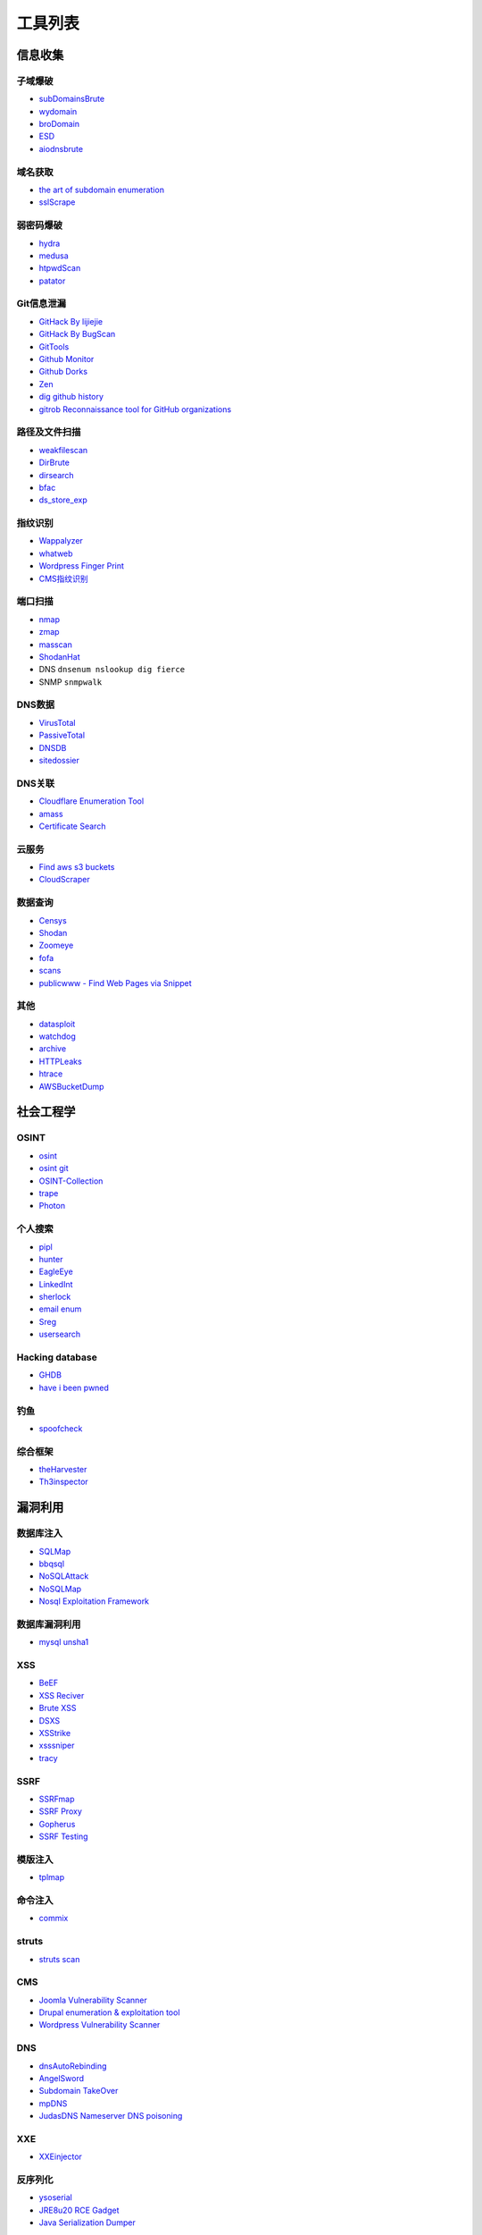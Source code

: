 工具列表
========================================

信息收集
----------------------------------------

子域爆破
~~~~~~~~~~~~~~~~~~~~~~~~~~~~~~~~~~~~~~~~
- `subDomainsBrute <https://github.com/lijiejie/subDomainsBrute>`_
- `wydomain <https://github.com/ring04h/wydomain>`_
- `broDomain <https://github.com/code-scan/BroDomain>`_
- `ESD <https://github.com/FeeiCN/ESD>`_
- `aiodnsbrute <https://github.com/blark/aiodnsbrute>`_

域名获取
~~~~~~~~~~~~~~~~~~~~~~~~~~~~~~~~~~~~~~~~
- `the art of subdomain enumeration <https://github.com/appsecco/the-art-of-subdomain-enumeration>`_
- `sslScrape <https://github.com/cheetz/sslScrape/blob/master/sslScrape.py>`_

弱密码爆破
~~~~~~~~~~~~~~~~~~~~~~~~~~~~~~~~~~~~~~~~
- `hydra <https://github.com/vanhauser-thc/thc-hydra>`_
- `medusa <https://github.com/jmk-foofus/medusa>`_
- `htpwdScan <https://github.com/lijiejie/htpwdScan>`_
- `patator <https://github.com/lanjelot/patator>`_

Git信息泄漏
~~~~~~~~~~~~~~~~~~~~~~~~~~~~~~~~~~~~~~~~
- `GitHack By lijiejie <https://github.com/lijiejie/GitHack>`_
- `GitHack By BugScan <https://github.com/BugScanTeam/GitHack>`_
- `GitTools <https://github.com/internetwache/GitTools>`_
- `Github Monitor <https://github.com/VKSRC/Github-Monitor>`_
- `Github Dorks <https://github.com/techgaun/github-dorks>`_
- `Zen <https://github.com/s0md3v/Zen>`_
- `dig github history <https://github.com/dxa4481/truffleHog>`_
- `gitrob Reconnaissance tool for GitHub organizations <https://github.com/michenriksen/gitrob>`_

路径及文件扫描
~~~~~~~~~~~~~~~~~~~~~~~~~~~~~~~~~~~~~~~~
- `weakfilescan <https://github.com/ring04h/weakfilescan>`_
- `DirBrute <https://github.com/Xyntax/DirBrute>`_
- `dirsearch <https://github.com/maurosoria/dirsearch>`_
- `bfac <https://github.com/mazen160/bfac>`_
- `ds_store_exp <https://github.com/lijiejie/ds_store_exp>`_

指纹识别
~~~~~~~~~~~~~~~~~~~~~~~~~~~~~~~~~~~~~~~~
- `Wappalyzer <https://github.com/AliasIO/Wappalyzer>`_
- `whatweb <https://github.com/urbanadventurer/whatweb>`_
- `Wordpress Finger Print <https://github.com/iniqua/plecost>`_
- `CMS指纹识别 <https://github.com/n4xh4ck5/CMSsc4n>`_

端口扫描
~~~~~~~~~~~~~~~~~~~~~~~~~~~~~~~~~~~~~~~~
- `nmap <https://github.com/nmap/nmap>`_
- `zmap <https://github.com/zmap/zmap>`_
- `masscan <https://github.com/robertdavidgraham/masscan>`_
- `ShodanHat <https://github.com/HatBashBR/ShodanHat>`_
- DNS ``dnsenum nslookup dig fierce``
- SNMP ``snmpwalk``

DNS数据
~~~~~~~~~~~~~~~~~~~~~~~~~~~~~~~~~~~~~~~~
- `VirusTotal <https://www.virustotal.com/>`_
- `PassiveTotal <https://passivetotal.org>`_
- `DNSDB <https://www.dnsdb.info/>`_
- `sitedossier <http://www.sitedossier.com/>`_

DNS关联
~~~~~~~~~~~~~~~~~~~~~~~~~~~~~~~~~~~~~~~~
- `Cloudflare Enumeration Tool <https://github.com/mandatoryprogrammer/cloudflare_enum>`_
- `amass <https://github.com/caffix/amass>`_
- `Certificate Search <https://crt.sh/>`_

云服务
~~~~~~~~~~~~~~~~~~~~~~~~~~~~~~~~~~~~~~~~
- `Find aws s3 buckets <https://github.com/gwen001/s3-buckets-finder>`_
- `CloudScraper <https://github.com/jordanpotti/CloudScraper>`_

数据查询
~~~~~~~~~~~~~~~~~~~~~~~~~~~~~~~~~~~~~~~~
- `Censys <https://censys.io>`_
- `Shodan <https://www.shodan.io/>`_
- `Zoomeye <https://www.zoomeye.org/>`_
- `fofa <https://fofa.so/>`_
- `scans <https://scans.io/>`_
- `publicwww - Find Web Pages via Snippet <https://publicwww.com/>`_

其他
~~~~~~~~~~~~~~~~~~~~~~~~~~~~~~~~~~~~~~~~
- `datasploit <https://github.com/DataSploit/datasploit>`_
- `watchdog <https://github.com/flipkart-incubator/watchdog>`_
- `archive <https://archive.org/web/>`_
- `HTTPLeaks <https://github.com/cure53/HTTPLeaks>`_
- `htrace <https://github.com/trimstray/htrace.sh>`_
- `AWSBucketDump <https://github.com/jordanpotti/AWSBucketDump>`_

社会工程学
----------------------------------------

OSINT
~~~~~~~~~~~~~~~~~~~~~~~~~~~~~~~~~~~~~~~~
- `osint <http://osintframework.com/>`_
- `osint git <https://github.com/lockfale/OSINT-Framework>`_
- `OSINT-Collection <https://github.com/Ph055a/OSINT Collection>`_
- `trape <https://github.com/jofpin/trape>`_
- `Photon <https://github.com/s0md3v/Photon>`_

个人搜索
~~~~~~~~~~~~~~~~~~~~~~~~~~~~~~~~~~~~~~~~
- `pipl <https://pipl.com/>`_
- `hunter <https://hunter.io>`_
- `EagleEye <https://github.com/ThoughtfulDev/EagleEye>`_
- `LinkedInt <https://github.com/mdsecactivebreach/LinkedInt>`_
- `sherlock <https://github.com/sherlock-project/sherlock>`_
- `email enum <https://github.com/Frint0/email-enum>`_
- `Sreg <https://github.com/n0tr00t/Sreg>`_
- `usersearch <https://usersearch.org/>`_

Hacking database
~~~~~~~~~~~~~~~~~~~~~~~~~~~~~~~~~~~~~~~~
- `GHDB <https://www.exploit-db.com/google-hacking-database/>`_
- `have i been pwned <https://github.com/kernelmachine/haveibeenpwned>`_

钓鱼
~~~~~~~~~~~~~~~~~~~~~~~~~~~~~~~~~~~~~~~~
- `spoofcheck <https://github.com/BishopFox/spoofcheck>`_

综合框架
~~~~~~~~~~~~~~~~~~~~~~~~~~~~~~~~~~~~~~~~
- `theHarvester <https://github.com/laramies/theHarvester>`_
- `Th3inspector <https://github.com/Moham3dRiahi/Th3inspector>`_

漏洞利用
----------------------------------------

数据库注入
~~~~~~~~~~~~~~~~~~~~~~~~~~~~~~~~~~~~~~~~
- `SQLMap <https://github.com/sqlmapproject/sqlmap>`_
- `bbqsql <https://github.com/Neohapsis/bbqsql>`_
- `NoSQLAttack <https://github.com/youngyangyang04/NoSQLAttack>`_
- `NoSQLMap <https://github.com/codingo/NoSQLMap>`_
- `Nosql Exploitation Framework <https://github.com/torque59/Nosql-Exploitation-Framework>`_

数据库漏洞利用
~~~~~~~~~~~~~~~~~~~~~~~~~~~~~~~~~~~~~~~~
- `mysql unsha1 <https://github.com/cyrus-and/mysql-unsha1>`_

XSS
~~~~~~~~~~~~~~~~~~~~~~~~~~~~~~~~~~~~~~~~
- `BeEF <https://github.com/beefproject/beef>`_
- `XSS Reciver <https://github.com/firesunCN/BlueLotus_XSSReceiver>`_
- `Brute XSS <https://github.com/shawarkhanethicalhacker/BruteXSS>`_
- `DSXS <https://github.com/stamparm/DSXS>`_
- `XSStrike <https://github.com/s0md3v/XSStrike>`_
- `xsssniper <https://github.com/gbrindisi/xsssniper>`_
- `tracy <https://github.com/nccgroup/tracy>`_

SSRF
~~~~~~~~~~~~~~~~~~~~~~~~~~~~~~~~~~~~~~~~
- `SSRFmap <https://github.com/swisskyrepo/SSRFmap>`_
- `SSRF Proxy <https://github.com/bcoles/ssrf_proxy>`_
- `Gopherus <https://github.com/tarunkant/Gopherus>`_
- `SSRF Testing <https://github.com/cujanovic/SSRF-Testing>`_

模版注入
~~~~~~~~~~~~~~~~~~~~~~~~~~~~~~~~~~~~~~~~
- `tplmap <https://github.com/epinna/tplmap>`_

命令注入
~~~~~~~~~~~~~~~~~~~~~~~~~~~~~~~~~~~~~~~~
- `commix <https://github.com/commixproject/commix>`_

struts
~~~~~~~~~~~~~~~~~~~~~~~~~~~~~~~~~~~~~~~~
- `struts scan <https://github.com/Lucifer1993/struts-scan>`_

CMS
~~~~~~~~~~~~~~~~~~~~~~~~~~~~~~~~~~~~~~~~
- `Joomla Vulnerability Scanner <https://github.com/rezasp/joomscan>`_
- `Drupal enumeration & exploitation tool <https://github.com/immunIT/drupwn>`_
- `Wordpress Vulnerability Scanner <https://github.com/UltimateLabs/Zoom>`_

DNS
~~~~~~~~~~~~~~~~~~~~~~~~~~~~~~~~~~~~~~~~
- `dnsAutoRebinding <https://github.com/Tr3jer/dnsAutoRebinding>`_
- `AngelSword <https://github.com/Lucifer1993/AngelSword>`_
- `Subdomain TakeOver <https://github.com/m4ll0k/takeover>`_
- `mpDNS <https://github.com/nopernik/mpDNS>`_
- `JudasDNS Nameserver DNS poisoning <https://github.com/mandatoryprogrammer/JudasDNS>`_

XXE
~~~~~~~~~~~~~~~~~~~~~~~~~~~~~~~~~~~~~~~~
- `XXEinjector <https://github.com/enjoiz/XXEinjector>`_

反序列化
~~~~~~~~~~~~~~~~~~~~~~~~~~~~~~~~~~~~~~~~
- `ysoserial <https://github.com/frohoff/ysoserial>`_
- `JRE8u20 RCE Gadget <https://github.com/pwntester/JRE8u20_RCE_Gadget>`_
- `Java Serialization Dumper <https://github.com/NickstaDB/SerializationDumper>`_

端口Hack
~~~~~~~~~~~~~~~~~~~~~~~~~~~~~~~~~~~~~~~~
- `Oracle Database Attacking Tool <https://github.com/quentinhardy/odat>`_
- `nmap vulners <https://github.com/vulnersCom/nmap-vulners>`_
- `nmap nse scripts <https://github.com/cldrn/nmap-nse-scripts>`_
- `Vulnerability Scanning with Nmap <https://github.com/scipag/vulscan>`_

JWT
~~~~~~~~~~~~~~~~~~~~~~~~~~~~~~~~~~~~~~~~
- `jwtcrack <https://github.com/brendan-rius/c-jwt-cracker>`_

无线
~~~~~~~~~~~~~~~~~~~~~~~~~~~~~~~~~~~~~~~~
- `infernal twin <https://github.com/entropy1337/infernal-twin>`_

中间人攻击
~~~~~~~~~~~~~~~~~~~~~~~~~~~~~~~~~~~~~~~~
- `mitmproxy <https://github.com/mitmproxy/mitmproxy>`_
- `MITMf <https://github.com/byt3bl33d3r/MITMf>`_
- `ssh mitm <https://github.com/jtesta/ssh-mitm>`_
- `injectify <https://github.com/samdenty99/injectify>`_

DDoS
~~~~~~~~~~~~~~~~~~~~~~~~~~~~~~~~~~~~~~~~
- `Saddam <https://github.com/OffensivePython/Saddam>`_

持久化
----------------------------------------

WebShell连接工具
~~~~~~~~~~~~~~~~~~~~~~~~~~~~~~~~~~~~~~~~
- `菜刀 <https://github.com/Chora10/Cknife>`_
- `antSword <https://github.com/antoor/antSword>`_

WebShell
~~~~~~~~~~~~~~~~~~~~~~~~~~~~~~~~~~~~~~~~
- `webshell <https://github.com/tennc/webshell>`_
- `PHP backdoors <https://github.com/bartblaze/PHP-backdoors>`_
- `weevely3 <https://github.com/epinna/weevely3>`_
- `php bash - semi-interactive web shell <https://github.com/Arrexel/phpbash>`_
- `Python RSA Encrypted Shell <https://github.com/Eitenne/TopHat.git>`_
- `b374k - PHP WebShell Custom Tool <https://github.com/b374k/b374k>`_

后门
~~~~~~~~~~~~~~~~~~~~~~~~~~~~~~~~~~~~~~~~
- `pwnginx <https://github.com/t57root/pwnginx>`_
- `Apache backdoor <https://github.com/WangYihang/Apache-HTTP-Server-Module-Backdoor>`_

密码提取
~~~~~~~~~~~~~~~~~~~~~~~~~~~~~~~~~~~~~~~~
- `mimikatz <https://github.com/gentilkiwi/mimikatz>`_
- `sshLooter <https://github.com/mthbernardes/sshLooter>`_
- `keychaindump <https://github.com/juuso/keychaindump>`_

提权
~~~~~~~~~~~~~~~~~~~~~~~~~~~~~~~~~~~~~~~~
- `linux exploit suggester <https://github.com/mzet-/linux-exploit-suggester>`_
- `LinEnum <https://github.com/rebootuser/LinEnum>`_
- `AutoLocalPrivilegeEscalation <https://github.com/ngalongc/AutoLocalPrivilegeEscalation>`_
- `WindowsExploits <https://github.com/abatchy17/WindowsExploits>`_

RAT
~~~~~~~~~~~~~~~~~~~~~~~~~~~~~~~~~~~~~~~~
- `QuasarRAT <https://github.com/quasar/QuasarRAT>`_

C2
~~~~~~~~~~~~~~~~~~~~~~~~~~~~~~~~~~~~~~~~
- `cobalt strike <https://www.cobaltstrike.com>`_
- `Empire <https://github.com/EmpireProject/Empire>`_
- `pupy <https://github.com/n1nj4sec/pupy>`_

Fuzz
----------------------------------------

Web Fuzz
~~~~~~~~~~~~~~~~~~~~~~~~~~~~~~~~~~~~~~~~
- `wfuzz <https://github.com/xmendez/wfuzz>`_

Unicode Fuzz
~~~~~~~~~~~~~~~~~~~~~~~~~~~~~~~~~~~~~~~~
- `utf16encode <http://www.fileformat.info/info/charset/UTF-16/list.htm>`_

防御
----------------------------------------

XSS
~~~~~~~~~~~~~~~~~~~~~~~~~~~~~~~~~~~~~~~~
- `js xss <https://github.com/leizongmin/js-xss>`_
- `DOMPurify <https://github.com/cure53/DOMPurify>`_
- `google csp evaluator <https://csp-evaluator.withgoogle.com/>`_
- `xssStrike <https://github.com/dennyx/XSStrike>`_

配置检查
~~~~~~~~~~~~~~~~~~~~~~~~~~~~~~~~~~~~~~~~
- `gixy - Nginx 配置检查工具 <https://github.com/yandex/gixy>`_

安全检查
~~~~~~~~~~~~~~~~~~~~~~~~~~~~~~~~~~~~~~~~
- `lynis <https://github.com/CISOfy/lynis>`_
- `linux malware detect <https://github.com/rfxn/linux-malware-detect>`_

IDS
~~~~~~~~~~~~~~~~~~~~~~~~~~~~~~~~~~~~~~~~
- `ossec <https://github.com/ossec/ossec-hids>`_

threat intelligence
~~~~~~~~~~~~~~~~~~~~~~~~~~~~~~~~~~~~~~~~
- `threatfeeds <https://threatfeeds.io/>`_

入侵检查
~~~~~~~~~~~~~~~~~~~~~~~~~~~~~~~~~~~~~~~~
- `huorong <https://www.huorong.cn/>`_
- `check rootkit <http://www.chkrootkit.org>`_
- `rootkit hunter <http://rkhunter.sourceforge.net/>`_
- `PC Hunter <http://www.xuetr.com/>`_
- `autoruns <https://docs.microsoft.com/en-us/sysinternals/downloads/autoruns>`_

进程查看
~~~~~~~~~~~~~~~~~~~~~~~~~~~~~~~~~~~~~~~~
- `Process Explorer <https://docs.microsoft.com/zh-cn/sysinternals/downloads/process-explorer>`_

Waf
~~~~~~~~~~~~~~~~~~~~~~~~~~~~~~~~~~~~~~~~
- `naxsi <https://github.com/nbs-system/naxsi>`_
- `ModSecurity <https://github.com/SpiderLabs/ModSecurity>`_
- `ngx_lua_waf <https://github.com/loveshell/ngx_lua_waf>`_
- `OpenWAF <https://github.com/titansec/OpenWAF>`_

病毒在线查杀
~~~~~~~~~~~~~~~~~~~~~~~~~~~~~~~~~~~~~~~~
- `virustotal <https://www.virustotal.com/>`_
- `virscan <http://www.virscan.org>`_
- `habo <https://habo.qq.com>`_

WebShell查杀
~~~~~~~~~~~~~~~~~~~~~~~~~~~~~~~~~~~~~~~~
- `D盾 <http://www.d99net.net/index.asp>`_
- `深信服WebShell查杀 <http://edr.sangfor.com.cn/backdoor_detection.html>`_

IoC
~~~~~~~~~~~~~~~~~~~~~~~~~~~~~~~~~~~~~~~~
- `malware ioc <https://github.com/eset/malware-ioc>`_
- `fireeye public iocs <https://github.com/fireeye/iocs>`_

运维
----------------------------------------

流量
~~~~~~~~~~~~~~~~~~~~~~~~~~~~~~~~~~~~~~~~
- `Bro <https://www.bro.org/>`_
- `Moloch <https://github.com/aol/moloch>`_
- `TCPFlow <https://github.com/simsong/tcpflow>`_
- `TCPDump <http://www.tcpdump.org/>`_
- `WireShark <https://www.wireshark.org>`_
- `Argus <https://github.com/salesforce/Argus>`_
- `PcapPlusPlus <https://github.com/seladb/PcapPlusPlus>`_

蜜罐
~~~~~~~~~~~~~~~~~~~~~~~~~~~~~~~~~~~~~~~~
- `dionaea <https://github.com/DinoTools/dionaea>`_
- `Modern Honey Network  <https://github.com/threatstream/mhn>`_

VPN Install
~~~~~~~~~~~~~~~~~~~~~~~~~~~~~~~~~~~~~~~~
- `pptp <https://github.com/viljoviitanen/setup-simple-pptp-vpn>`_
- `ipsec <https://github.com/hwdsl2/setup-ipsec-vpn>`_
- `openvpn <https://github.com/Nyr/openvpn-install>`_

隧道
~~~~~~~~~~~~~~~~~~~~~~~~~~~~~~~~~~~~~~~~
- `ngrok <https://github.com/inconshreveable/ngrok>`_
- `rtcp <https://github.com/knownsec/rtcp>`_
- `Tunna <https://github.com/SECFORCE/Tunna>`_
- `reGeorg <https://github.com/sensepost/reGeorg>`_

漏洞管理
~~~~~~~~~~~~~~~~~~~~~~~~~~~~~~~~~~~~~~~~
- `SRCMS <https://github.com/martinzhou2015/SRCMS>`_

钓鱼
----------------------------------------

wifi
~~~~~~~~~~~~~~~~~~~~~~~~~~~~~~~~~~~~~~~~
- `wifiphisher <https://github.com/wifiphisher/wifiphisher>`_
- `evilginx <https://github.com/kgretzky/evilginx>`_
- `mana <https://github.com/sensepost/mana>`_

其他
----------------------------------------

综合框架
~~~~~~~~~~~~~~~~~~~~~~~~~~~~~~~~~~~~~~~~
- `metasploit <https://www.metasploit.com/>`_
- `w3af <http://w3af.org/>`_
- `AutoSploit <https://github.com/NullArray/AutoSploit/>`_
- `Nikto <https://cirt.net/nikto2>`_
- `skipfish <https://my.oschina.net/u/995648/blog/114321>`_
- `Arachni <http://www.arachni-scanner.com/>`_
- `ZAP <http://www.freebuf.com/sectool/5427.html>`_
- `BrupSuite <https://portswigger.net/burp/>`_
- `Spiderfoot <https://github.com/smicallef/spiderfoot>`_
- `AZScanner <https://github.com/az0ne/AZScanner>`_
- `Fuxi <https://github.com/jeffzh3ng/Fuxi-Scanner>`_
- `vooki <https://www.vegabird.com/vooki/>`_
- `BadMod <https://github.com/MrSqar-Ye/BadMod>`_

审计工具
~~~~~~~~~~~~~~~~~~~~~~~~~~~~~~~~~~~~~~~~
- `Cobra <https://github.com/FeeiCN/cobra>`_
- `NodeJsScan <https://github.com/ajinabraham/NodeJsScan>`_
- `RIPS <http://rips-scanner.sourceforge.net/>`_
- `pyvulhunter <https://github.com/shengqi158/pyvulhunter>`_
- `pyt <https://github.com/python-security/pyt>`_
- `Semmle QL <https://github.com/Semmle/ql>`_
- `prvd <https://github.com/fate0/prvd>`_

WebAssembly
~~~~~~~~~~~~~~~~~~~~~~~~~~~~~~~~~~~~~~~~
- `wabt <https://github.com/WebAssembly/wabt>`_
- `binaryen <https://github.com/WebAssembly/binaryen>`_
- `wasmdec <https://github.com/wwwg/wasmdec>`_

混淆
~~~~~~~~~~~~~~~~~~~~~~~~~~~~~~~~~~~~~~~~
- `JStillery <https://github.com/mindedsecurity/JStillery>`_
- `javascript obfuscator <https://github.com/javascript-obfuscator/javascript-obfuscator>`_
- `基于hook的php混淆解密 <https://github.com/CaledoniaProject/php-decoder>`_

其他
~~~~~~~~~~~~~~~~~~~~~~~~~~~~~~~~~~~~~~~~
- `Serverless Toolkit <https://github.com/ropnop/serverless_toolkit>`_
- `SecLists <https://github.com/danielmiessler/SecLists>`_
- `Rendering Engine Probe <https://github.com/PortSwigger/hackability>`_
- `httrack <http://www.httrack.com/>`_
- `curl <https://curl.haxx.se/>`_
